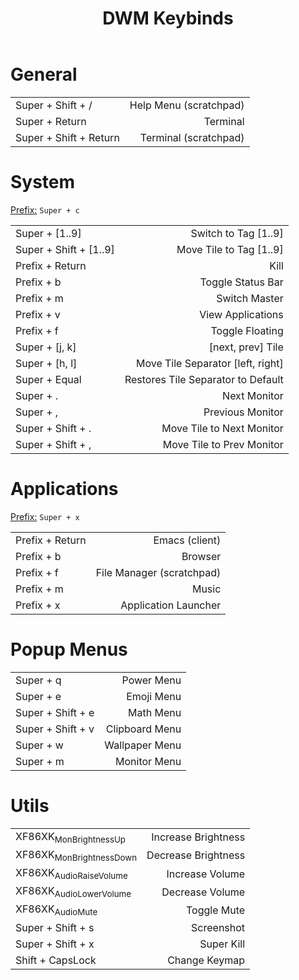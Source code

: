 #+title: DWM Keybinds
#+options: toc:nil


* General
#+begin_center
|------------------------+------------------------|
| <l>                    |                    <r> |
|------------------------+------------------------|
| Super + Shift + /      | Help Menu (scratchpad) |
| Super + Return         |               Terminal |
| Super + Shift + Return |  Terminal (scratchpad) |
|------------------------+------------------------|
#+end_center


* System
_Prefix:_ =Super + c=

#+begin_center
|------------------------+------------------------------------|
| <l>                    |                                <r> |
|------------------------+------------------------------------|
| Super + [1..9]         |               Switch to Tag [1..9] |
| Super + Shift + [1..9] |            Move Tile to Tag [1..9] |
| Prefix + Return        |                               Kill |
| Prefix + b             |                  Toggle Status Bar |
| Prefix + m             |                      Switch Master |
| Prefix + v             |                  View Applications |
| Prefix + f             |                    Toggle Floating |
| Super + [j, k]         |                  [next, prev] Tile |
| Super + [h, l]         |  Move Tile Separator [left, right] |
| Super + Equal          | Restores Tile Separator to Default |
| Super + .              |                       Next Monitor |
| Super + ,              |                   Previous Monitor |
| Super + Shift + .      |          Move Tile to Next Monitor |
| Super + Shift + ,      |          Move Tile to Prev Monitor |
|------------------------+------------------------------------|
#+end_center

* Applications
_Prefix:_ =Super + x=

#+begin_center
|-----------------+---------------------------|
| <l>             |                       <r> |
|-----------------+---------------------------|
| Prefix + Return |            Emacs (client) |
| Prefix + b      |                   Browser |
| Prefix + f      | File Manager (scratchpad) |
| Prefix + m      |                     Music |
| Prefix + x      |      Application Launcher |
|-----------------+---------------------------|
#+end_center

* Popup Menus
#+begin_center
|-------------------+----------------|
| <l>               |            <r> |
|-------------------+----------------|
| Super + q         |     Power Menu |
| Super + e         |     Emoji Menu |
| Super + Shift + e |      Math Menu |
| Super + Shift + v | Clipboard Menu |
| Super + w         | Wallpaper Menu |
| Super + m         |   Monitor Menu |
|-------------------+----------------|
#+end_center

* Utils
#+begin_center
|--------------------------+---------------------|
| <l>                      |                 <r> |
|--------------------------+---------------------|
| XF86XK_MonBrightnessUp   | Increase Brightness |
| XF86XK_MonBrightnessDown | Decrease Brightness |
| XF86XK_AudioRaiseVolume  |     Increase Volume |
| XF86XK_AudioLowerVolume  |     Decrease Volume |
| XF86XK_AudioMute         |         Toggle Mute |
| Super + Shift + s        |          Screenshot |
| Super + Shift + x        |          Super Kill |
| Shift + CapsLock         |       Change Keymap |
|--------------------------+---------------------|
#+end_center
